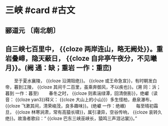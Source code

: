 * 三峡 #card #古文
:PROPERTIES:
:card-last-interval: 28.96
:card-repeats: 4
:card-ease-factor: 2.52
:card-next-schedule: 2023-01-03T22:52:09.928Z
:card-last-reviewed: 2022-12-05T23:52:09.928Z
:card-last-score: 5
:collapsed: true
:END:
** 郦道元 〔南北朝〕
** 自三峡七百里中， {{cloze 两岸连山，略无阙处}}。重岩叠嶂，隐天蔽日， {{cloze 自非亭午夜分，不见曦月}}。(阙 通：缺；重岩 一作：重峦)
　　至于夏水襄陵， {{cloze 沿溯阻绝}}。 {{cloze 或王命急宣}}，有时朝发白帝，暮到江陵， {{cloze 其间千二百里，虽乘奔御风，不以疾也}}。(溯 同：泝；暮到 一作：暮至)
　　春冬之时， {{cloze 则素湍绿潭，回清倒影}}，绝巘（读音： {{cloze yan3}}释义： {{cloze 大山上的小山}}）多生怪柏，悬泉瀑布， {{cloze 飞漱其间，清荣峻茂，良多趣味}}。(绝巘 一作：绝𪩘)
　　每至晴初霜旦， {{cloze 林寒涧肃，常有高猿长啸}}，属引凄异，空谷传响， {{cloze 哀转久绝}}。故渔者歌曰：“ {{cloze 巴东三峡巫峡长，猿鸣三声泪沾裳}}。”